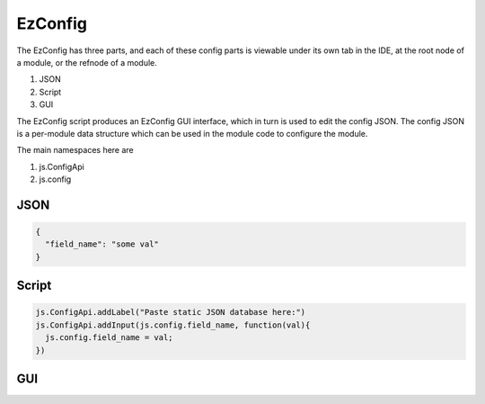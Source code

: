 
EzConfig
========

The EzConfig has three parts, and each of these config parts is viewable under
its own tab in the IDE, at the root node of a module, or the refnode of a
module.  

#. JSON
#. Script
#. GUI 

The EzConfig script produces an EzConfig GUI interface, which in turn is 
used to edit the config JSON.  The config JSON is a per-module data
structure which can be used in the module code to configure the module. 

The main namespaces here are 

#. js.ConfigApi 
#. js.config

JSON
^^^^

.. code-block:: json

    {
      "field_name": "some val"
    }

Script
^^^^^^

.. code-block:: javascript
    
    js.ConfigApi.addLabel("Paste static JSON database here:")
    js.ConfigApi.addInput(js.config.field_name, function(val){
      js.config.field_name = val;
    })

GUI
^^^

.. image:: ../../source/images/gui.png
    :width: 40%


